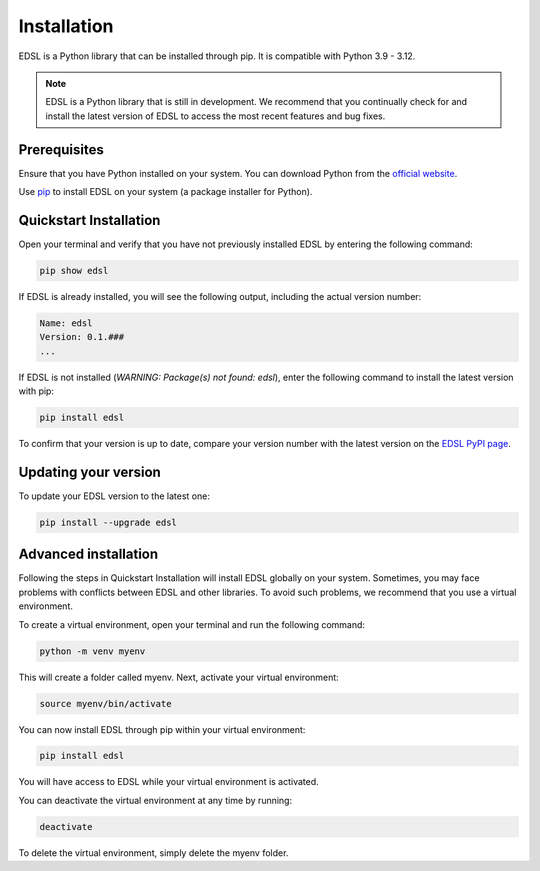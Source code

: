 .. _installation:

Installation
============
EDSL is a Python library that can be installed through pip. 
It is compatible with Python 3.9 - 3.12.

.. note::

    EDSL is a Python library that is still in development. 
    We recommend that you continually check for and install the latest version of EDSL to access the most recent features and bug fixes.


Prerequisites
-------------
Ensure that you have Python installed on your system. 
You can download Python from the `official website <https://www.python.org/downloads/>`_.

Use `pip <https://pip.pypa.io/en/stable/installation/>`_ to install EDSL on your system (a package installer for Python).


Quickstart Installation
-----------------------
Open your terminal and verify that you have not previously installed EDSL by entering the following command:

.. code::

    pip show edsl


If EDSL is already installed, you will see the following output, including the actual version number:

.. code::

    Name: edsl
    Version: 0.1.###
    ...


If EDSL is not installed (`WARNING: Package(s) not found: edsl`), enter the following command to install the latest version with pip:

.. code:: 

    pip install edsl


To confirm that your version is up to date, compare your version number with the latest version on the `EDSL PyPI page <https://pypi.org/project/edsl/>`_.


Updating your version
---------------------
To update your EDSL version to the latest one:

.. code:: 

    pip install --upgrade edsl


Advanced installation
---------------------
Following the steps in Quickstart Installation will install EDSL globally on your system. 
Sometimes, you may face problems with conflicts between EDSL and other libraries. 
To avoid such problems, we recommend that you use a virtual environment.

To create a virtual environment, open your terminal and run the following command:

.. code:: 

    python -m venv myenv


This will create a folder called myenv. Next, activate your virtual environment:

.. code:: 

    source myenv/bin/activate


You can now install EDSL through pip within your virtual environment:

.. code:: 

    pip install edsl


You will have access to EDSL while your virtual environment is activated.

You can deactivate the virtual environment at any time by running:

.. code:: 

    deactivate


To delete the virtual environment, simply delete the myenv folder.
